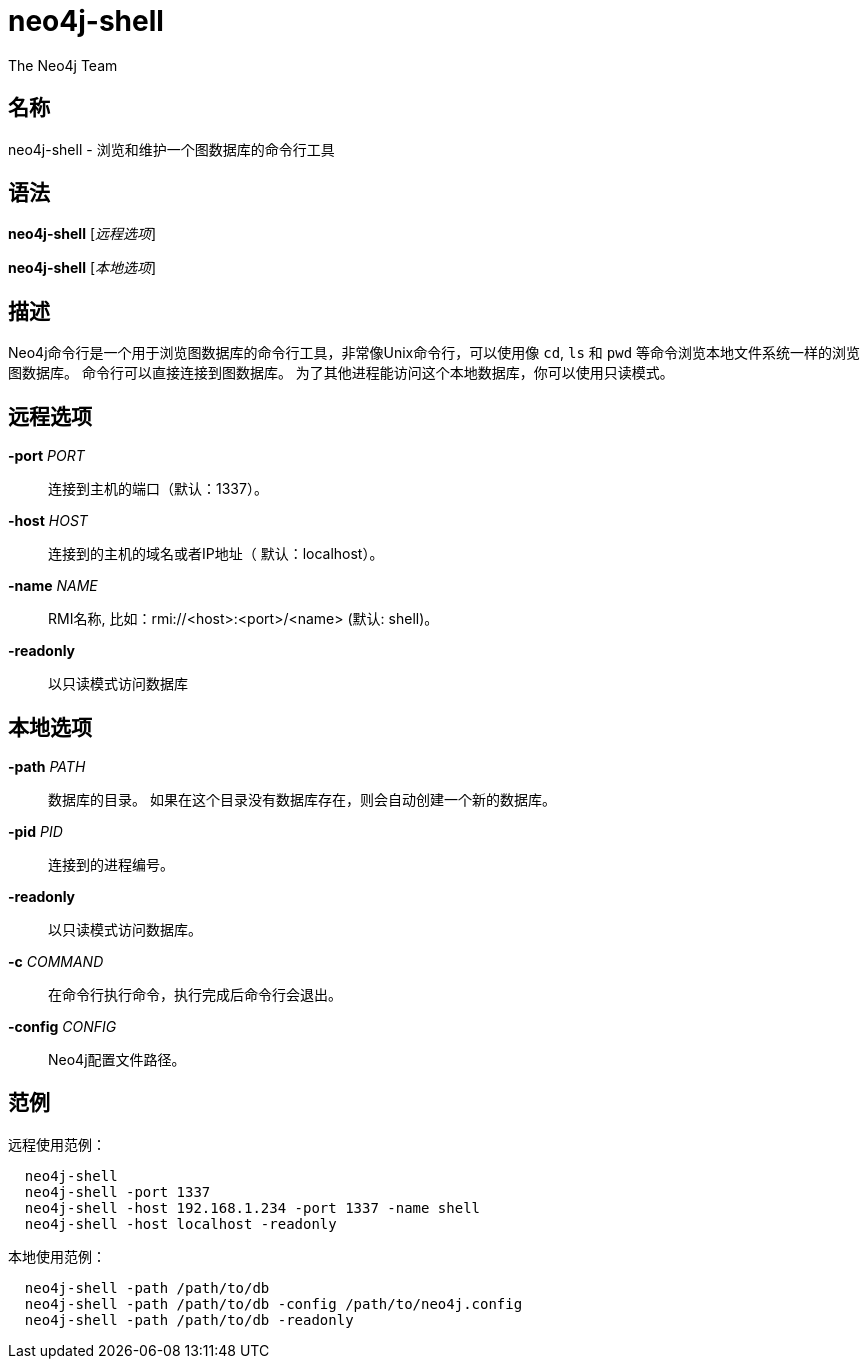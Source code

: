 [[command-neo4j-shell]]
neo4j-shell
===========
:author: The Neo4j Team

名称
--
neo4j-shell - 浏览和维护一个图数据库的命令行工具


[[shell-manpage]]
语法
--
*neo4j-shell* ['远程选项']

*neo4j-shell* ['本地选项']

[[shell-manpage-description]]
描述
--
Neo4j命令行是一个用于浏览图数据库的命令行工具，非常像Unix命令行，可以使用像 +cd+, +ls+ 和 +pwd+ 等命令浏览本地文件系统一样的浏览图数据库。
命令行可以直接连接到图数据库。
为了其他进程能访问这个本地数据库，你可以使用只读模式。

[[shell-manpage-remote-options]]
远程选项
----
*-port* 'PORT'::
  连接到主机的端口（默认：1337）。

*-host* 'HOST'::
  连接到的主机的域名或者IP地址（ 默认：localhost）。

*-name* 'NAME'::
  RMI名称, 比如：rmi://<host>:<port>/<name> (默认: shell)。

*-readonly*::
  以只读模式访问数据库

[[shell-manpage-local-options]]    
本地选项
----
*-path* 'PATH'::
  数据库的目录。
  如果在这个目录没有数据库存在，则会自动创建一个新的数据库。

*-pid* 'PID'::
  连接到的进程编号。

*-readonly*::
  以只读模式访问数据库。

*-c* 'COMMAND'::
  在命令行执行命令，执行完成后命令行会退出。

*-config* 'CONFIG'::
  Neo4j配置文件路径。

[[shell-manpage-examples]]
范例
--

远程使用范例：
....
  neo4j-shell
  neo4j-shell -port 1337
  neo4j-shell -host 192.168.1.234 -port 1337 -name shell
  neo4j-shell -host localhost -readonly
....

本地使用范例：
....
  neo4j-shell -path /path/to/db
  neo4j-shell -path /path/to/db -config /path/to/neo4j.config
  neo4j-shell -path /path/to/db -readonly
....


